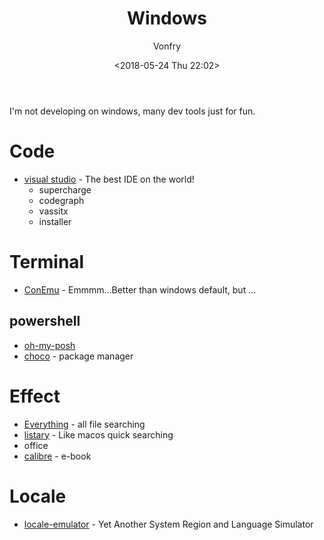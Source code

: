 #+TITLE: Windows
#+DATE: <2018-05-24 Thu 22:02>
#+AUTHOR: Vonfry

I'm not developing on windows, many dev tools just for fun.

* Code
  - [[https://www.visualstudio.com/][visual studio]] - The best IDE on the world!
    - supercharge
    - codegraph
    - vassitx
    - installer

* Terminal
  - [[https://conemu.github.io/][ConEmu]] - Emmmm...Better than windows default, but ...

** powershell
   - [[https://github.com/JanDeDobbeleer/oh-my-posh][oh-my-posh]]
   - [[https://github.com/chocolatey/choco][choco]] - package manager

* Effect
  - [[http://www.voidtools.com/][Everything]] - all file searching
  - [[http://www.listary.com/][listary]] - Like macos quick searching
  - office
  - [[https://calibre-ebook.com/][calibre]] - e-book

* Locale
  - [[https://github.com/xupefei/Locale-Emulator][locale-emulator]] - Yet Another System Region and Language Simulator
